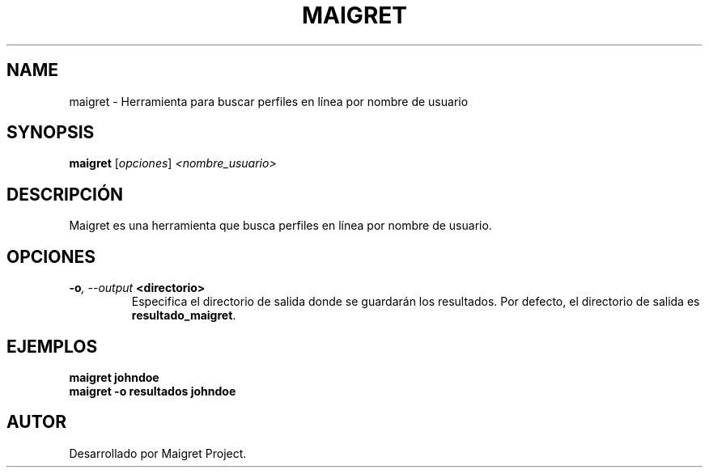 .TH MAIGRET 1 "July 2024" "Version 1.0" "User Commands"
.SH NAME
maigret \- Herramienta para buscar perfiles en línea por nombre de usuario
.SH SYNOPSIS
.B maigret
.RI [ opciones ] " <nombre_usuario>"
.SH DESCRIPCIÓN
Maigret es una herramienta que busca perfiles en línea por nombre de usuario.

.SH OPCIONES
.TP
.BI \-o ", \--output" " <directorio>"
Especifica el directorio de salida donde se guardarán los resultados. Por defecto, el directorio de salida es \fBresultado_maigret\fR.

.SH EJEMPLOS
.B
maigret johndoe
.br
.B
maigret \-o resultados johndoe

.SH AUTOR
Desarrollado por Maigret Project.
